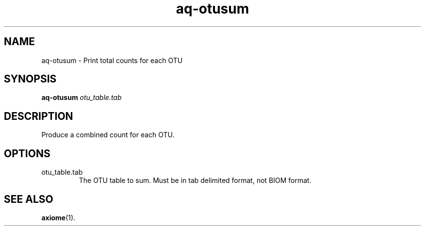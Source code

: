 .\" Authors: Andre Masella
.TH aq-otusum 1 "October 2011" "1.2" "USER COMMANDS"
.SH NAME 
aq-otusum \- Print total counts for each OTU
.SH SYNOPSIS
.B aq-otusum
.I otu_table.tab
.SH DESCRIPTION
Produce a combined count for each OTU. 
.SH OPTIONS
.TP
otu_table.tab
The OTU table to sum. Must be in tab delimited format, not BIOM format.
.SH SEE ALSO
.BR axiome (1).
